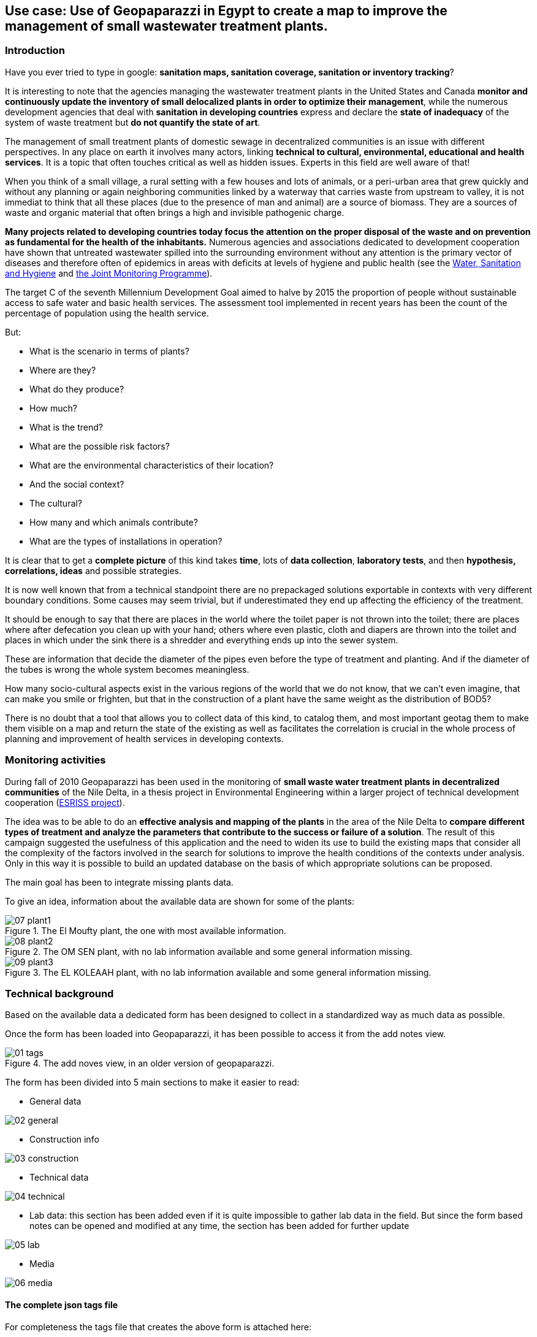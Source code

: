 == Use case: Use of Geopaparazzi in Egypt to create a map to improve the management of small wastewater treatment plants. 

=== Introduction

Have you ever tried to type in google: *sanitation maps, sanitation coverage, sanitation or inventory tracking*?

It is interesting to note that the agencies managing the wastewater treatment plants in the United States and Canada **monitor and continuously update the inventory of small delocalized plants in order to optimize their management**, while the numerous development agencies that deal with *sanitation in developing countries* express and declare the **state of inadequacy** of the system of waste treatment but **do not quantify the state of art**. 

The management of small treatment plants of domestic sewage in decentralized communities is an issue with different perspectives. In any place on earth it involves many actors, linking **technical to cultural, environmental, educational and health services**. It is a topic that often touches critical as well as hidden 
issues. Experts in this field are well aware of that!

When you think of a small village, a rural setting with a few houses and lots of animals, or a peri-urban area that grew quickly and without any planning or again neighboring communities linked by a waterway that carries waste from upstream to valley, it is not immediat to think that all these places (due to the presence of man and animal) are a source of biomass.
They are a sources of waste and organic material that often brings a high and invisible pathogenic charge.

**Many projects related to developing countries today focus the attention on the proper disposal of the waste and on prevention as fundamental for the health of the inhabitants.** Numerous agencies and associations dedicated to development cooperation have shown that untreated wastewater spilled into the surrounding environment without any attention is the primary vector of diseases and therefore often of epidemics in areas with deficits at levels of hygiene and public health
(see the http://www.unhcr.org/pages/49c3646cef.html[Water, Sanitation and Hygiene] and http://www.wssinfo.org/about-the-jmp/introduction/[the Joint Monitoring Programme]). 

The target C of the seventh Millennium Development Goal aimed to halve by 2015 the proportion of people without sustainable access to safe water and basic health services. The assessment tool implemented in recent years has been the count of the percentage of population using the health service. 

But:

* What is the scenario in terms of plants? 
* Where are they? 
* What do they produce? 
* How much? 
* What is the trend? 
* What are the possible risk factors? 
* What are the environmental characteristics of their location? 
* And the social context? 
* The cultural? 
* How many and which animals contribute? 
* What are the types of installations in operation?

It is clear that to get a **complete picture** of this kind takes **time**, lots of **data collection**, **laboratory tests**, and then **hypothesis, correlations, ideas** and possible strategies.

It is now well known that from a technical standpoint there are no prepackaged solutions exportable in contexts with very different boundary conditions. Some causes may seem trivial, but if underestimated they end up affecting the efficiency of the treatment. 

It should be enough to say that there are places in the world where the toilet paper is not thrown into the toilet; there are places where after defecation you clean up with your hand; others where even plastic, cloth and diapers are thrown into the toilet and places in which under the sink there is a shredder and everything ends up into the sewer system. 

These are information that decide the diameter of the pipes even before the type of treatment and planting. And if the diameter of the tubes is wrong the whole system becomes meaningless. 

How many socio-cultural aspects exist in the various regions of the world that we
do not know, that we can't even imagine, that can make you smile or frighten, but that in the construction of a plant have the same weight as the distribution of BOD5?

There is no doubt that a tool that allows you to collect data of this kind, to catalog them, and most important geotag them to make them visible on a map and return the state of the existing as well as facilitates the correlation is crucial in the whole process of planning and improvement of health services in developing contexts.

=== Monitoring activities 

During fall of 2010 Geopaparazzi has been used in the monitoring of **small waste water treatment plants in decentralized communities** of the Nile Delta, in a thesis project in Environmental Engineering within a larger project of technical development cooperation (http://www.eawag.ch/forschung/sandec/gruppen/sesp/esriss/index_EN[ESRISS project]). 

The idea was to be able to do an **effective analysis and mapping of the plants** in the area of the Nile Delta to **compare different types of treatment and analyze the parameters that contribute to the success or failure of a solution**. The result of this campaign suggested the usefulness of this application and the need to widen its use to build the existing maps that consider all the complexity of the factors involved in the search for solutions to improve the health conditions of the contexts under analysis. Only in this way it is possible to build an updated database on the basis of which appropriate solutions can be proposed.

The main goal has been to integrate missing plants data.

To give an idea, information about the available data are shown for some of the plants:

.The El Moufty plant, the one with most available information.
image::usecase/07_plant1.png[]

.The OM SEN plant, with no lab information available and some general information missing.
image::usecase/08_plant2.png[]

.The EL KOLEAAH plant, with no lab information available and some general information missing.
image::usecase/09_plant3.png[]

=== Technical background

Based on the available data a dedicated form has been designed to collect in a standardized way as much data as possible.

Once the form has been loaded into Geopaparazzi, it has been possible to access it from the add notes view.

.The add noves view, in an older version of geopaparazzi.
image::usecase/01_tags.png[]

The form has been divided into 5 main sections to make it easier to read:

* General data

image::usecase/02_general.png[]

* Construction info

image::usecase/03_construction.png[]

* Technical data

image::usecase/04_technical.png[]

* Lab data: this section has been added even if it is quite impossible to
  gather lab data in the field. But since the form based notes can be opened 
  and modified at any time, the section has been added for further update

image::usecase/05_lab.png[]

* Media

image::usecase/06_media.png[]

==== The complete json tags file

For completeness the tags file that creates the above form is 
attached here:

[source,json]
----
[

    {
        "sectionname": "WWT-plant",
        "sectiondescription": "WWT-plant",
        "forms": [

        {
            "formname": "General data",
            "formitems": [

        {
             "key": "Plant name",
             "value": "El Moufty Plant",
             "islabel": "true",
             "type": "string",
             "mandatory": "yes"
        }
,
        {
             "key": "Local Responsible Admin",
             "value": "Kafr el Sheikh",
             "type": "string",
             "mandatory": "no"
        }
,
        {
             "key": "District",
             "value": "Sidi Salim",
             "type": "string",
             "mandatory": "no"
        }
,
        {
             "key": "Village",
             "value": "El Moufty",
             "type": "string",
             "mandatory": "no"
        }
             ]
        }
,
        {
            "formname": "Construction info",
            "formitems": [

        {
             "key": "WWTP technology",
             "values": {
                 "items": [
                     {"item": ""},
                     {"item": "Stabilization ponds (GTZ model)"}                 ]
             },
             "value": "",
             "type": "stringcombo",
             "mandatory": "no"
        }
,
        {
             "key": "Designed by",
             "value": "Prof M.Abdel Azeem",
             "type": "string",
             "mandatory": "no"
        }
,
        {
             "key": "Year of construction",
             "value": "",
             "type": "date",
             "mandatory": "no"
        }
,
        {
             "key": "Startup",
             "value": "",
             "type": "date",
             "mandatory": "no"
        }
             ]
        }
,
        {
            "formname": "Technical data",
            "formitems": [

        {
             "key": "Served population [inhab]",
             "value": "3000.0",
             "type": "double",
             "mandatory": "no"
        }
,
        {
             "key": "Plant capacity [m3/d]",
             "value": "450.0",
             "type": "double",
             "mandatory": "no"
        }
,
        {
             "key": "Surface [m2]",
             "value": "6000.0",
             "type": "double",
             "mandatory": "no"
        }
,
        {
             "key": "Pro capita inflow [m3/inhab d]",
             "value": "0.066",
             "type": "double",
             "mandatory": "no"
        }
,
        {
             "key": "Pro capita water use [l/inhab d]",
             "value": "111.0",
             "type": "double",
             "mandatory": "no"
        }
,
        {
             "key": "Inflow [m3/d]",
             "value": "200.0",
             "type": "double",
             "mandatory": "no"
        }
,
        {
             "key": "Outflow quality analysis",
             "values": {
                 "items": [
                     {"item": ""},
                     {"item": "monthly"},
                     {"item": "yearly"}                 ]
             },
             "value": "",
             "type": "stringcombo",
             "mandatory": "no"
        }
             ]
        }
,
        {
            "formname": "Lab data",
            "formitems": [

        {
             "key": "PH",
             "values": {
                 "items": [
                     {"item": ""},
                     {"item": "PH < 5"},
                     {"item": "5 < PH < 7"},
                     {"item": "PH > 7"}                 ]
             },
             "value": "PH < 5",
             "type": "stringcombo",
             "mandatory": "no"
        }
,
        {
             "key": "BOD in [mg/l]",
             "value": "",
             "type": "double",
             "mandatory": "no"
        }
,
        {
             "key": "BOD out [mg/l]",
             "value": "",
             "type": "double",
             "mandatory": "no"
        }
,
        {
             "key": "Coliforms in [mg/l]",
             "value": "",
             "type": "double",
             "mandatory": "no"
        }
,
        {
             "key": "Coliforms out [mg/l]",
             "value": "",
             "type": "double",
             "mandatory": "no"
        }
,
        {
             "key": "COD in [mg/l]",
             "value": "",
             "type": "double",
             "mandatory": "no"
        }
,
        {
             "key": "COD out [mg/l]",
             "value": "",
             "type": "double",
             "mandatory": "no"
        }
,
        {
             "key": "Suspended solids in [mg/l]",
             "value": "",
             "type": "double",
             "mandatory": "no"
        }
,
        {
             "key": "Suspended solids out [mg/l]",
             "value": "",
             "type": "double",
             "mandatory": "no"
        }
             ]
        }
         ]
    }
]
----

=== Acknowledgement

This usecase is a very small and superficial extract of the Geopaparazzi related part from the master thesis of Vania Zillante: *ANALISI DI TECNOLOGIE PER LA DEPURAZIONE DEI REFLUI DOMESTICI IN COMUNITÀ DECENTRATE DEL DELTA DEL NILO E PROPOSTA PER IL TRATTAMENTO DELLA FRAZIONE ORGANICA. APPLICAZIONE DI UN SOFTWARE OPEN SOURCE PER LA GEOREFERENZIAZIONE DEGLI IMPIANTI ESISTENTI.*.

Focus has been put only on the data collection and form creation. It is beyond the scope of this document to describe or comment any other of the contents of Vania's thesis.

Vania's thesis also won the scolarship prize by ABL **Premio Giovanni Lorenzin**.



